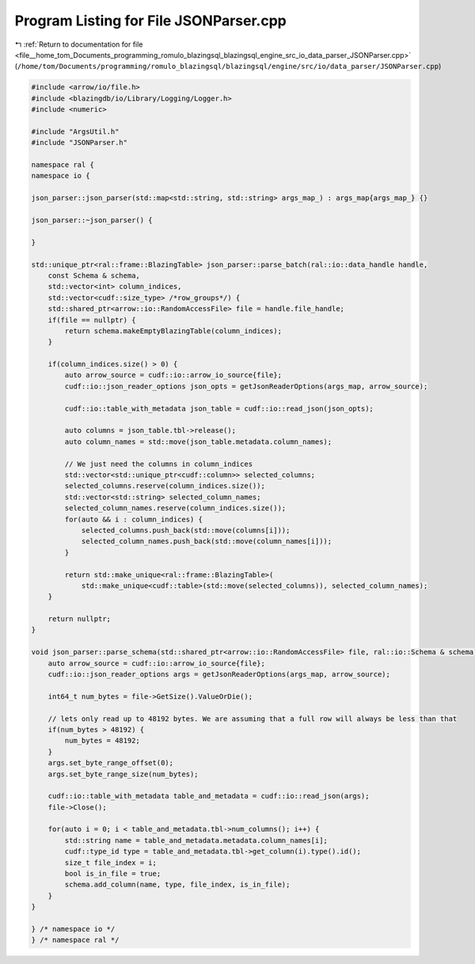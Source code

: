 
.. _program_listing_file__home_tom_Documents_programming_romulo_blazingsql_blazingsql_engine_src_io_data_parser_JSONParser.cpp:

Program Listing for File JSONParser.cpp
=======================================

|exhale_lsh| :ref:`Return to documentation for file <file__home_tom_Documents_programming_romulo_blazingsql_blazingsql_engine_src_io_data_parser_JSONParser.cpp>` (``/home/tom/Documents/programming/romulo_blazingsql/blazingsql/engine/src/io/data_parser/JSONParser.cpp``)

.. |exhale_lsh| unicode:: U+021B0 .. UPWARDS ARROW WITH TIP LEFTWARDS

.. code-block:: cpp

   #include <arrow/io/file.h>
   #include <blazingdb/io/Library/Logging/Logger.h>
   #include <numeric>
   
   #include "ArgsUtil.h"
   #include "JSONParser.h"
   
   namespace ral {
   namespace io {
   
   json_parser::json_parser(std::map<std::string, std::string> args_map_) : args_map{args_map_} {}
   
   json_parser::~json_parser() {
   
   }
   
   std::unique_ptr<ral::frame::BlazingTable> json_parser::parse_batch(ral::io::data_handle handle,
       const Schema & schema,
       std::vector<int> column_indices,
       std::vector<cudf::size_type> /*row_groups*/) {
       std::shared_ptr<arrow::io::RandomAccessFile> file = handle.file_handle;
       if(file == nullptr) {
           return schema.makeEmptyBlazingTable(column_indices);
       }
   
       if(column_indices.size() > 0) {
           auto arrow_source = cudf::io::arrow_io_source{file};
           cudf::io::json_reader_options json_opts = getJsonReaderOptions(args_map, arrow_source);
   
           cudf::io::table_with_metadata json_table = cudf::io::read_json(json_opts);
   
           auto columns = json_table.tbl->release();
           auto column_names = std::move(json_table.metadata.column_names);
   
           // We just need the columns in column_indices
           std::vector<std::unique_ptr<cudf::column>> selected_columns;
           selected_columns.reserve(column_indices.size());
           std::vector<std::string> selected_column_names;
           selected_column_names.reserve(column_indices.size());
           for(auto && i : column_indices) {
               selected_columns.push_back(std::move(columns[i]));
               selected_column_names.push_back(std::move(column_names[i]));
           }
   
           return std::make_unique<ral::frame::BlazingTable>(
               std::make_unique<cudf::table>(std::move(selected_columns)), selected_column_names);
       }
   
       return nullptr;
   }
   
   void json_parser::parse_schema(std::shared_ptr<arrow::io::RandomAccessFile> file, ral::io::Schema & schema) {
       auto arrow_source = cudf::io::arrow_io_source{file};
       cudf::io::json_reader_options args = getJsonReaderOptions(args_map, arrow_source);
   
       int64_t num_bytes = file->GetSize().ValueOrDie();
   
       // lets only read up to 48192 bytes. We are assuming that a full row will always be less than that
       if(num_bytes > 48192) {
           num_bytes = 48192;
       }
       args.set_byte_range_offset(0);
       args.set_byte_range_size(num_bytes);
   
       cudf::io::table_with_metadata table_and_metadata = cudf::io::read_json(args);
       file->Close();
   
       for(auto i = 0; i < table_and_metadata.tbl->num_columns(); i++) {
           std::string name = table_and_metadata.metadata.column_names[i];
           cudf::type_id type = table_and_metadata.tbl->get_column(i).type().id();
           size_t file_index = i;
           bool is_in_file = true;
           schema.add_column(name, type, file_index, is_in_file);
       }
   }
   
   } /* namespace io */
   } /* namespace ral */
